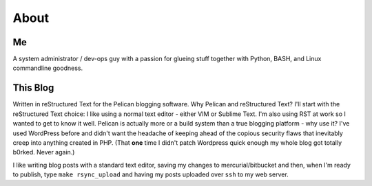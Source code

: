 About
=====

Me
--

.. image:: photo.jpg

A system administrator / dev-ops guy with a passion for glueing stuff together with Python, BASH, and Linux commandline goodness.


This Blog
---------

Written in reStructured Text for the Pelican blogging software. Why Pelican and
reStructured Text? I'll start with the reStructured Text choice: I like using
a normal text editor - either VIM or Sublime Text. I'm also using RST at work 
so I wanted to get to know it well. Pelican is actually more or a build system
than a true blogging platform - why use it? I've used WordPress before and didn't
want the headache of keeping ahead of the copious security flaws that inevitably 
creep into anything created in PHP. (That **one** time I didn't patch Wordpress 
quick enough my whole blog got totally b0rked. Never again.)

I like writing blog posts with a standard text editor, saving my changes to 
mercurial/bitbucket and then, when I'm ready to publish, type ``make rsync_upload``
and having my posts uploaded over ``ssh`` to my web server.
